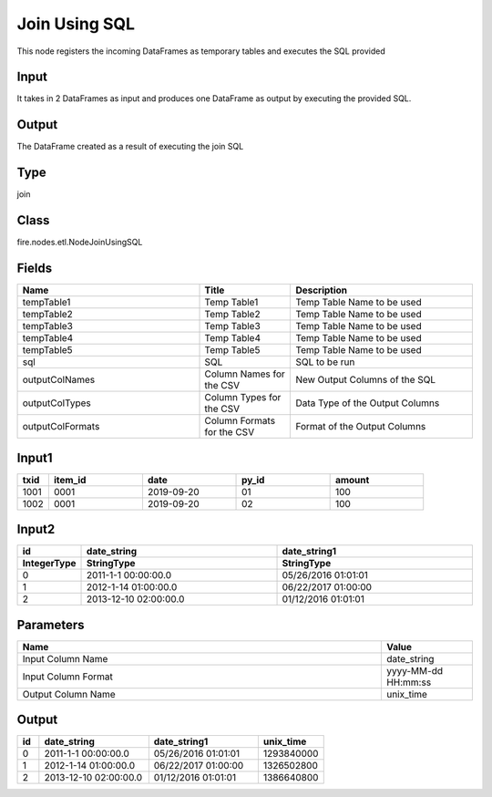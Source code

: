 Join Using SQL
=========== 

This node registers the incoming DataFrames as temporary tables and executes the SQL provided

Input
--------------
It takes in 2 DataFrames as input and produces one DataFrame as output by executing the provided SQL.

Output
--------------
The DataFrame created as a result of executing the join SQL

Type
--------- 

join

Class
--------- 

fire.nodes.etl.NodeJoinUsingSQL

Fields
--------- 

.. list-table::
      :widths: 10 5 10
      :header-rows: 1

      * - Name
        - Title
        - Description
      * - tempTable1
        - Temp Table1
        - Temp Table Name to be used
      * - tempTable2
        - Temp Table2
        - Temp Table Name to be used
      * - tempTable3
        - Temp Table3
        - Temp Table Name to be used
      * - tempTable4
        - Temp Table4
        - Temp Table Name to be used
      * - tempTable5
        - Temp Table5
        - Temp Table Name to be used
      * - sql
        - SQL
        - SQL to be run
      * - outputColNames
        - Column Names for the CSV
        - New Output Columns of the SQL
      * - outputColTypes
        - Column Types for the CSV
        - Data Type of the Output Columns
      * - outputColFormats
        - Column Formats for the CSV
        - Format of the Output Columns


Input1
--------------

.. list-table:: 
   :widths: 10 30 30 30 30
   :header-rows: 1

   * - txid
     - item_id
     - date
     - py_id
     - amount
   
   * - 1001
     - 0001
     - 2019-09-20
     - 01
     - 100

   * - 1002
     - 0001
     - 2019-09-20
     - 02
     - 100
     

Input2
--------------

.. list-table:: 
   :widths: 10 50 50
   :header-rows: 2

   * - id
     - date_string
     - date_string1
     
   * - IntegerType
     - StringType
     - StringType 
   
   * - 0
     - 2011-1-1 00:00:00.0
     - 05/26/2016 01:01:01
   
   * - 1
     - 2012-1-14 01:00:00.0
     - 06/22/2017 01:00:00
   
   * - 2
     - 2013-12-10 02:00:00.0
     - 01/12/2016 01:01:01
     
Parameters
------------

.. list-table:: 
   :widths: 40 10
   :header-rows: 1
   
   * - Name
     - Value
     
   * - Input Column Name
     - date_string
     
   * - Input Column Format
     - yyyy-MM-dd HH:mm:ss
     
   * - Output Column Name
     - unix_time
 

Output
--------

.. list-table:: 
   :widths: 10 50 50 30
   :header-rows: 1

   * - id
     - date_string
     - date_string1
     - unix_time
   
   * - 0
     - 2011-1-1 00:00:00.0
     - 05/26/2016 01:01:01
     - 1293840000
   
   * - 1
     - 2012-1-14 01:00:00.0
     - 06/22/2017 01:00:00
     - 1326502800
   
   * - 2
     - 2013-12-10 02:00:00.0
     - 01/12/2016 01:01:01
     - 1386640800


